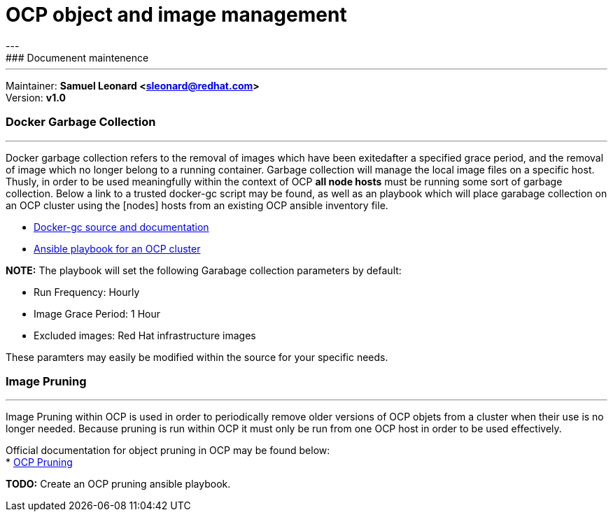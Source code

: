 # OCP object and image management
---
### Documenent maintenence
---
Maintainer: *Samuel Leonard <sleonard@redhat.com>* +
Version: *v1.0* 

### Docker Garbage Collection
---
Docker garbage collection refers to the removal of images which have been exitedafter a specified grace period, and the removal of image which no longer belong to a running container. Garbage collection will manage the local image files on a specific host. Thusly, in order to be used meaningfully within the context of OCP **all node hosts** must be running some sort of garbage collection. Below a link to a trusted docker-gc script may be found, as well as an playbook which will place garabage collection on an OCP cluster using the [nodes] hosts from an existing OCP ansible inventory file.

* link:https://github.com/spotify/docker-gc[Docker-gc source and documentation]
* link:https:/github.com/sal2fcVir/tree/master/cluster-management[Ansible playbook for an OCP cluster]

**NOTE:** The playbook will set the following Garabage collection parameters by default:

* Run Frequency: Hourly
* Image Grace Period: 1 Hour
* Excluded images: Red Hat infrastructure images

These paramters may easily be modified within the source for your specific needs. 

### Image Pruning
---
Image Pruning within OCP is used in order to periodically remove older versions of OCP objets from a cluster when their use is no longer needed. Because pruning is run within OCP it must only be run from one OCP host in order to be used effectively.

Official documentation for object pruning in OCP may be found below: +
* link:https://docs.openshift.com/container-platform/3.5/admin_guide/pruning_resources.html[OCP Pruning]

**TODO:** Create an OCP pruning ansible playbook.
 
